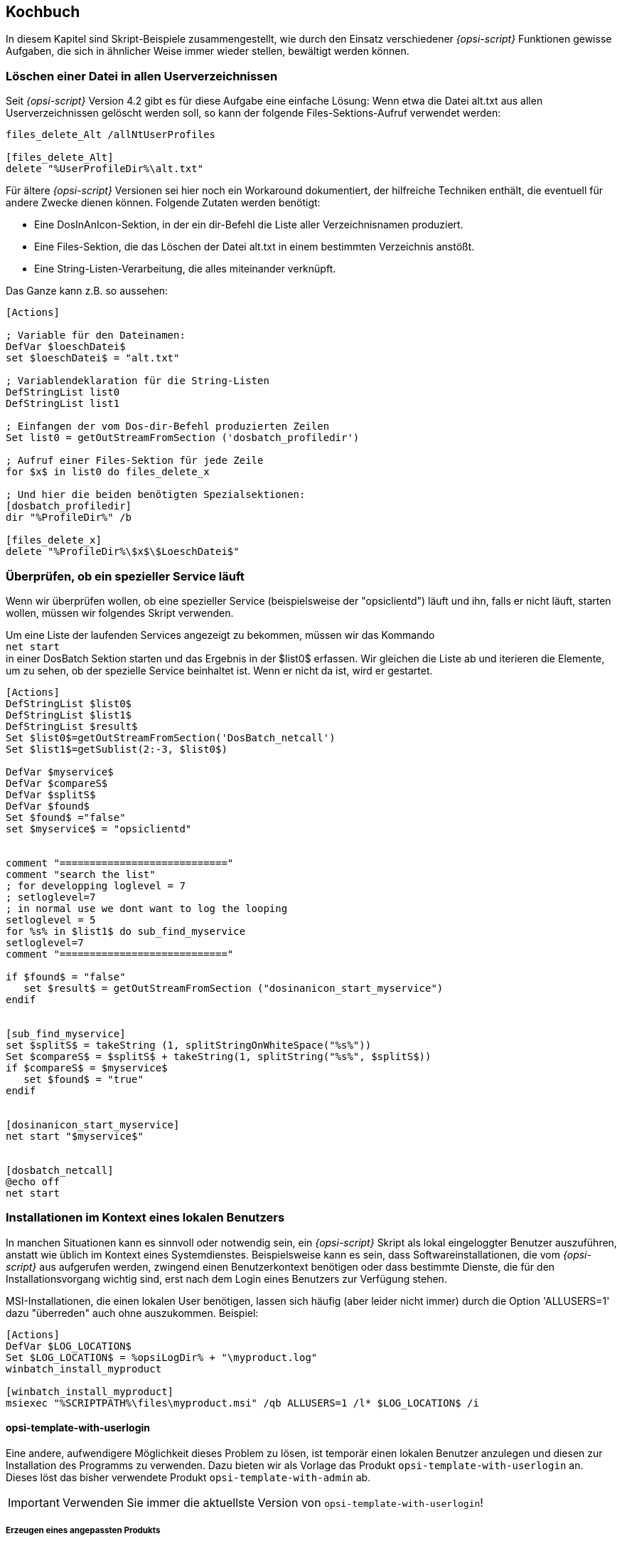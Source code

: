 [[opsi-script-cookbook]]
== Kochbuch

In diesem Kapitel sind Skript-Beispiele zusammengestellt, wie durch den Einsatz verschiedener _{opsi-script}_ Funktionen gewisse Aufgaben, die sich in ähnlicher Weise immer wieder stellen, bewältigt werden können.

[[opsi-script-cookbook-recursive-delete]]
=== Löschen einer Datei in allen Userverzeichnissen

Seit _{opsi-script}_ Version 4.2 gibt es für diese Aufgabe eine einfache Lösung: Wenn etwa die Datei alt.txt aus allen Userverzeichnissen gelöscht werden soll, so kann der folgende Files-Sektions-Aufruf verwendet werden:
[source,opsiscript]
----
files_delete_Alt /allNtUserProfiles

[files_delete_Alt]
delete "%UserProfileDir%\alt.txt"
----

Für ältere _{opsi-script}_ Versionen sei hier noch ein Workaround dokumentiert, der hilfreiche Techniken enthält, die eventuell für andere Zwecke dienen können.
Folgende Zutaten werden benötigt:

* Eine DosInAnIcon-Sektion, in der ein dir-Befehl die Liste aller Verzeichnisnamen produziert.

* Eine Files-Sektion, die das Löschen der Datei alt.txt in einem bestimmten Verzeichnis anstößt.

* Eine String-Listen-Verarbeitung, die alles miteinander verknüpft.

Das Ganze kann z.B. so aussehen:
[source,opsiscript]
----
[Actions]

; Variable für den Dateinamen:
DefVar $loeschDatei$
set $loeschDatei$ = "alt.txt"

; Variablendeklaration für die String-Listen
DefStringList list0
DefStringList list1

; Einfangen der vom Dos-dir-Befehl produzierten Zeilen
Set list0 = getOutStreamFromSection ('dosbatch_profiledir')

; Aufruf einer Files-Sektion für jede Zeile
for $x$ in list0 do files_delete_x

; Und hier die beiden benötigten Spezialsektionen:
[dosbatch_profiledir]
dir "%ProfileDir%" /b

[files_delete_x]
delete "%ProfileDir%\$x$\$LoeschDatei$"
----

[[opsi-script-cookbook-service-running]]
=== Überprüfen, ob ein spezieller Service läuft

Wenn wir überprüfen wollen, ob eine spezieller Service (beispielsweise der "opsiclientd") läuft und ihn, falls er nicht läuft, starten wollen, müssen wir folgendes Skript verwenden.

Um eine Liste der laufenden Services angezeigt zu bekommen, müssen wir das Kommando +
`net start` +
in einer DosBatch Sektion starten und das Ergebnis in der $list0$ erfassen. Wir gleichen die Liste ab und iterieren die Elemente, um zu sehen, ob der spezielle Service beinhaltet ist. Wenn er nicht da ist, wird er gestartet.
[source,opsiscript]
----
[Actions]
DefStringList $list0$
DefStringList $list1$
DefStringList $result$
Set $list0$=getOutStreamFromSection('DosBatch_netcall')
Set $list1$=getSublist(2:-3, $list0$)

DefVar $myservice$
DefVar $compareS$
DefVar $splitS$
DefVar $found$
Set $found$ ="false"
set $myservice$ = "opsiclientd"


comment "============================"
comment "search the list"
; for developping loglevel = 7
; setloglevel=7
; in normal use we dont want to log the looping
setloglevel = 5
for %s% in $list1$ do sub_find_myservice
setloglevel=7
comment "============================"

if $found$ = "false"
   set $result$ = getOutStreamFromSection ("dosinanicon_start_myservice")
endif


[sub_find_myservice]
set $splitS$ = takeString (1, splitStringOnWhiteSpace("%s%"))
Set $compareS$ = $splitS$ + takeString(1, splitString("%s%", $splitS$))
if $compareS$ = $myservice$
   set $found$ = "true"
endif


[dosinanicon_start_myservice]
net start "$myservice$"


[dosbatch_netcall]
@echo off
net start
----

[[opsi-script-cookbook-local-admin]]
=== Installationen im Kontext eines lokalen Benutzers

In manchen Situationen kann es sinnvoll oder notwendig sein, ein _{opsi-script}_ Skript als lokal eingeloggter Benutzer auszuführen, anstatt wie üblich im Kontext eines Systemdienstes. Beispielsweise kann es sein, dass Softwareinstallationen, die vom _{opsi-script}_ aus aufgerufen werden, zwingend einen Benutzerkontext benötigen oder dass bestimmte Dienste, die für den Installationsvorgang wichtig sind, erst nach dem Login eines Benutzers zur Verfügung stehen.

MSI-Installationen, die einen lokalen User benötigen, lassen sich häufig (aber leider nicht immer) durch die Option 'ALLUSERS=1' dazu "überreden" auch ohne auszukommen.
Beispiel:

[source,opsiscript]
----
[Actions]
DefVar $LOG_LOCATION$
Set $LOG_LOCATION$ = %opsiLogDir% + "\myproduct.log"
winbatch_install_myproduct

[winbatch_install_myproduct]
msiexec "%SCRIPTPATH%\files\myproduct.msi" /qb ALLUSERS=1 /l* $LOG_LOCATION$ /i
----

==== opsi-template-with-userlogin
Eine andere, aufwendigere Möglichkeit dieses Problem zu lösen, ist temporär einen lokalen Benutzer anzulegen und diesen zur Installation des Programms zu verwenden.
Dazu bieten wir als Vorlage das Produkt `opsi-template-with-userlogin` an. Dieses löst das bisher verwendete Produkt `opsi-template-with-admin` ab.

IMPORTANT: Verwenden Sie immer die aktuellste Version von `opsi-template-with-userlogin`!

===== Erzeugen eines angepassten Produkts
Um das Template an Ihre Bedürfnisse anzupassen empfiehlt sich das Erzeugen eines neuen Produktes auf Basis von `opsi-template-with-userlogin`:

`opsi-package-manager -i --new-product-id myproduct opsi-template-with-userlogin_4.x.x.x-x.opsi`

===== Ablauf
Das Produkt durchläuft die folgenden Schritte während der Installation:

* Sicherung der folgenden Werte:
** Bisherige Auto Logon Einstellungen.
** Zuletzt eingeloggter Benutzer.
** User Account Control Einstellungen.
** Hostparameter opsiclientd.event_software_on_demand.shutdown_warning_time.
* Temporäres Setzen des Hostparameters opsiclientd.event_software_on_demand.shutdown_warning_time auf den Wert "0", um unnötige Wartezeit zu vermeiden.
* Generieren eines nach konfigurierbaren Kriterien zufälligen Passwortes für den opsiSetupUser.
* Anlegen des lokalen Benutzers opsiSetupUser.
* Einrichten der Auto Logon Funktion für den Benutzer opsiSetupUser.
* Erstellen eines Scheduled Tasks für die Installation in der Aufgabenplanung.
* Je nach Einstellung der Product Property `execution_method` kopieren der Installationsdateien auf den Client.
* Neustart des Clients damit die Einstellungen für den Auto Logon in Kraft treten.
* Automatisches Einloggen des opsiSetupUsers.
* Ausführen der Installation über den angelegten Scheduled Task. Der Task startet mit einer Minute Verzögerung nach dem Login, damit alle Dienste genügend Zeit haben um zu starten.
* Abschließendender Reboot des Clients.
* Aufräumen und Wiederherstellen des ursprünglichen Zustands.
** Löschen des opsiSetupUsers inklusive Benutzerprofils und Registry Einträgen.
** Löschen aller verwendeten lokalen Dateien.
** Wiederherstellen der gesicherten Werte von Auto Logon, zuletzt eingeloggtem Benutzer und der User Account Control.
** Wiederherstellen des ursprünglichen Werts des Hostparameters opsiclientd.event_software_on_demand.shutdown_warning_time.

===== Product Properties
Das Verhalten des Produkts kann über die folgenden Product Properties beeinflusst werden:

*debug*

* False (Default)
** Sperrt Keyboard und Maus Eingaben während des Auto Logons des opsiSetupUsers um Benutzerinteraktion zu vermeiden. Das Passwort des opsiSetupUsers wird nicht im Klartext im Logfile angezeigt.
* True
** Keyboard und Maus bleiben während des Auto Logons zum Debuggen im Fehlerfall aktiv. Das Passwort des opsiSetupUsers wird im Logfile im Klartext angezeigt.

*execution_method*

* event_starter_local_files
** Während des Auto Logons wird die Installation über die opsiclientd_event_starter_asInvoker.exe getriggert, die den Server kontaktiert und dort ein on_demand Ereignis auslöst.
** Die Installation wird im Kontext des System Users ausgeführt.
** Der opsiSetupUser wird ohne Administrator Rechte angelegt.
** Die Installationsdateien werden lokal auf dem Client gespeichert.
* event_starter_smb_share
** Während des Auto Logons wird die Installation über die opsiclientd_event_starter_asInvoker.exe getriggert, die den Server kontaktiert und dort ein on_demand Ereignis auslöst.
** Die Installation wird im Kontext des System Users ausgeführt.
** Der opsiSetupUser wird ohne Administrator Rechte angelegt.
** Die Installationsdateien liegen auf dem opsi_depot Share.
* local_winst_local_files (Default)
** Während des Auto Logons erfolgt die Installation über den lokal installierten opsi-script.
** Die Installation wird im Kontext des opsiSetupUsers ausgeführt.
** Der opsiSetupUser wird mit Administrator Rechten angelegt.
** Die Installationsdateien werden lokal auf dem Client gespeichert.
* Befindet sich ein Client im WAN/VPN Modus (automatische Erkennung) wird diese Product Property ignoriert und die Installation mit folgenden Optionen durchgeführt:
** Während des Auto Logons erfolgt die Installation über den lokal installierten opsi-script.
** Die Installation wird im Kontext des opsiSetupUsers ausgeführt.
** Der opsiSetupUser wird mit Administrator Rechten angelegt.
** Es werden die lokal im Cache vorhandenen Installationsdateien verwendet.

*uninstall_before_install*

* False (Default)
** Vor der Installation wird keine Deinstallation ggf. bereits installierter Versionen durchgeführt.
* True
** Vor der Installation wird geprüft ob die Software auf dem Client bereits vorhanden ist. Falls ja wird diese vor der Installation deinstalliert.

===== Aufbau des Produkts
Das Produkt gliedert sich in ein Hauptscript, das den Auto Logon und die Installation vorbereitet und das eigentliche Installationsscript, das während des Auto Logons des lokalen Benutzers ausgeführt wird.

====== Hauptscript
Der besseren Übersicht halber verteilt sich das Hauptscript auf die folgenden Dateien:

* declarations.opsiinc (Auslagerung der Definition aller Variablen des Hauptscripts)
* sections.opsiinc (Auslagerung aller Sektionen des Hauptscripts)
* setup.opsiscript

Die einzigen Änderungen, die am Hauptscript vorgenommen werden müssen sind die Angabe des benötigten freien Speicherplatzes und die Parameter für die Generierung des für den Auto Login benötigten zufälligen Passwortes.
Diese werden in der Datei `declarations.opsiinc` vorgenommen:

[source,opsiscript]
----
; ----------------------------------------------------------------
; - Please edit the following values                             -
; ----------------------------------------------------------------
;Available free disk space required
	Set $ProductSizeMB$ = "1000"

;Number of digits
	Set $RandomStrDigits$ = "3"

;Number of lower case characters
	Set $RandomStrLowerCases$ = "3"

;Minimum lenght of the generated string
	Set $RandomStrMinLength$ = "12"

;Number of special case characters
	Set $RandomStrSpecialChars$ = "3"

;Number of upper case characters
	Set $RandomStrUpperCases$ = "3"
; ----------------------------------------------------------------
----

====== Installationsscript
Auch das Installationsscript unterteilt sich der Übersicht halber auf mehrere Dateien:

* declarations-local.opsiinc (Auslagerung der Definition aller Variablen des Installationsscripts)
* sections-local.opsiinc (Auslagerung aller Sektionen des Installationsscripts)
* setup-local.opsiinc
* delsub-local.opsiinc
* uninstall-local.opsiscript

====== Einfügen der Installationsdateien
Öffnen Sie das Verzeichnis des Produktes in Ihrem Depot und legen Sie die Installationsdateien in das Unterverzeichnis `localsetup\files`.
Die Dateien `Testfolder1` und `Testfile1.txt` können bedenkenlos gelöscht werden.

====== Anpassen der Variablen
Passen Sie die Variablen in der Datei `localsetup\declarations-local.opsiinc` an Ihre Bedürfnisse an:

[source,opsiscript]
----
; ----------------------------------------------------------------
; - Please edit the following values                             -
; ----------------------------------------------------------------
;The name of the software
	Set $ProductId$ = "opsi-template-with-userlogin"

;The folder that the software installs itself to
	Set $InstallDir$ = "%ProgramFilesSysNativeDir%\" + $ProductId$

;Path to the installed executable
	Set $InstalledExecutable$ = $InstallDir$ + "\" + $ProductId$ + ".exe"

;Name of the license pool to be used
	Set $LicensePool$ = "p_" + $ProductId$

;Does the installation require a license?
	Set $LicenseRequired$ = "false"

;GUID of the installed MSI (Can be found in either HKLM\SOFTWARE\Microsoft\Windows\CurrentVersion\Uninstall or HKLM\SOFTWARE\WOW6432Node\Microsoft\Windows\CurrentVersion\Uninstall or determined by the opsi-setup-detector)
	Set $MsiId$ = '{XXXXXXXX-XXXX-XXXX-XXXX-XXXXXXXXXXXX}'

;Name of the uninstaller executable
	Set $Uninstaller$ = $InstallDir$ + "\uninstall.exe"
; ----------------------------------------------------------------
----

====== Anpassen der Datei setup-local.opsiinc
Die Installation der Software erfolgt über die Datei `setup-local.opsiinc`
Diese beinhaltet neben dem Handling der Installation und des Lizenzmanagements auskommentierte Beispiele für das Kopieren von Dateien, das Erstellen von Registry Einträgen und das Anlegen von Verknüpfungen.
Diese können, je nach Bedarf einkommentiert, gelöscht, oder auskommentiert gelassen werden.

====== Anpassen der Datei sections-local.opsiinc
Diese Datei beinhaltet alle von der Installation verwendeten Sektionen.
In der Sektion `[Sub_Check_ExitCode]` muss die zum Installations Typ der verwendeten Software passende Funktion zur Auswertung des Exit Codes einkommentiert werden.
Es können die Exit Codes für die folgenden Installations Typen ausgewertet werden:

* Inno Setup
* InstallShield
* MSI
* Nullsoft Scriptable Install System (NSIS)

[TIP]
====
Der Installations Typ kann über das Tool `opsi-setup-detector` ermittelt werden.
====

In diesem Beispiel wurde die Funktion `isMsiExitcodeFatal` einkommentiert:

[source,opsiscript]
----
[Sub_Check_ExitCode]
Set $ExitCode$ = getlastexitcode
;if stringtobool(isInnoExitcodeFatal($ExitCode$, "true", $ErrorString$ ))
;if stringtobool(isInstallshieldExitcodeFatal($ExitCode$, "true", $ErrorString$ ))
if stringtobool(isMsiExitcodeFatal($ExitCode$, "true", $ErrorString$ ))
;if stringtobool(isNsisExitcodeFatal($ExitCode$, "true", $ErrorString$ ))
  Set $ErrorFlag$ = $ErrorString$
  Registry_Save_Fatal_Flag /32Bit
  ExitWindows /ImmediateReboot
else
  Comment $ErrorString$
endif
----

Die Sektionen `Winbatch_Install` und `Winbatch_Uninstall` enthalten auskommentierte Beispiele für die Installations- bzw. Deinstallationskommados der unterschiedlichen Installations Typen.
Hier muss das passende Installations- bzw. Deinstallationskommando für den entsprechenden Installations Typ einkommentiert und angepasst werden.

[source,opsiscript]
----
[Winbatch_Install]
;Choose one of the following examples as basis for your installation
;You can use the variable $LicenseKey$ to pass a license key to the installer

;========= Inno Setup =========
;"%ScriptPath%\localsetup\files\setup.exe" /sp- /silent /norestart

;========= InstallShield =========
;Create an setup.iss answer file by running: setup.exe /r /f1"c:\setup.iss"
;"%ScriptPath%\localsetup\files\setup.exe" /s /sms /f1"%ScriptPath%\localsetup\files\setup.iss" /f2"$LogDir$\$ProductId$.install_log.txt"

;========= MSI package =========
;msiexec /i "%ScriptPath%\localsetup\files\setup.msi" /qb! /l* "$LogDir$\$ProductId$.install_log.txt" ALLUSERS=1 REBOOT=ReallySuppress

;========= Nullsoft Scriptable Install System (NSIS) =========
;"%ScriptPath%\localsetup\files\setup.exe" /S <additional_parameters>

[Winbatch_Uninstall]
;Choose one of the following examples as basis for your uninstallation

;========= Inno Setup =========
;"$Uninstaller$" /silent /norestart

;========= InstallShield =========
;Create an uninstall.iss answer file by running: setup.exe /uninst /r /f1"c:\uninstall.iss"
;"%ScriptPath%\localsetup\files\setup.exe" /uninst /s /f1"%ScriptPath%\localsetup\files\uninstall.iss" /f2"$LogDir$\$ProductId$.uninstall_log.txt"

;========= MSI =========
;msiexec /x $MsiId$ /qb! /l* "$LogDir$\$ProductId$.uninstall_log.txt" REBOOT=ReallySuppress

;========= Nullsoft Scriptable Install System (NSIS) =========
;"$Uninstaller$" /S
----

====== Anpassen der Datei delsub-local.opsiinc
Beim Handling der Deinstallation wird entweder nach einer bereits installierten ausführbaren Datei, oder nach einer in der Registry vorhandenen MSI GUID gesucht.
Hier muss, je nach Installations Typ die entsprechende Zeile ein- und die ander auskommentiert werden. Im folgenden Beispiel wurde die Zeile für MSI einkommentiert:

[source,opsiscript]
----
Comment "Searching for already installed version"
;if FileExists($InstalledExecutable$)
if NOT(GetRegistryStringValue("[HKLM\SOFTWARE\Microsoft\Windows\CurrentVersion\Uninstall\" + $MsiId$ + "] DisplayName") = "")
  Comment "Starting the uninstallation"
    Winbatch_Uninstall /SysNative
    Sub_Check_ExitCode

    Comment "License handling"
      if NOT($LicenseRequired$ = "false")
        Comment "Licensing required, free license used"
          Sub_Free_License
      endif

    ;Comment "Deleting files"
    ;	Files_Delete /SysNative

    ;Comment "Deleting registry entries"
    ;	Registry_Delete /SysNative

    ;Comment "Deleting links"
    ;	LinkFolder_Delete
endif
----

Analog zur Datei `setup-local.opsiinc` finden sich auch hier neben dem Handling der Deinstallation und des Lizenzmanagements auskommentierte Beispiele für das Löschen von Dateien, Registry Einträgen und Verknüpfungen.
Diese können ebenfalls, je nach Bedarf einkommentiert, gelöscht, oder auskommentiert gelassen werden.

[NOTE]
====
Die Deinstallation erfolgt nicht im Kontext eines angemeldeten Benutzers, da dies meist nicht erforderlich ist.
====

===== Verhalten im Fehlerfall
[IMPORTANT]
====
Wird das Script angepasst muss dringend darauf geachtet werden dass die Funktion `isFatalError` in den lokalen Installationsscripten nicht verwendet wird!
`isFatalError` bricht die Ausführung des Scripts *sofort* ab, was dazu führt dass die Cleanup Phase, in der ggf. die Tastatur und Maus Eingaben wieder aktiviert werden, die vorherigen Werte für z.B. den Auto Logon wiederhergestellt und der lokale opsiSetupUser gelöscht wird *nicht* ausgeführt wird! Das führt dazu dass der Client sich immer wieder als opsiSetupUser einloggt.
Um dies zu unterbinden wird im Falle eines Fehlers die Fehlermeldung in der Variablen `$ErrorFlag$` abgelegt, in der Registry gespeichert und der Client per `ExitWindows /ImmediateReboot` sofort neu gestartet.
Das führt dazu dass nach dem Reboot die Cleanup Phase durchlaufen, und dort der Fehler ausgewertet wird.

[source,opsiscript]
----
Set $ErrorFlag$ = "Installation not successful"
Registry_Save_Fatal_Flag /32Bit
ExitWindows /ImmediateReboot
----
====

[[opsi-script-cookbook-patchxml]]
=== XML-Datei patchen: Setzen des Vorlagenpfades für OpenOffice.org 2.0

Das Setzen des Vorlagenpfades kann mit Hilfe der folgenden Skriptteile erfolgen:
[source,opsiscript]
----
[Actions]
; ....

DefVar $oooTemplateDirectory$
;--------------------------------------------------------
;set path here:

Set $oooTemplateDirectory$ = "file://server/share/verzeichnis"
;--------------------------------------------------------
;...

DefVar $sofficePath$
Set $sofficePath$= GetRegistryStringValue ("[HKEY_LOCAL_MACHINE\SOFTWARE\OpenOffice.org\OpenOffice.org\2.0] Path")
DefVar $oooDirectory$
Set $oooDirectory$= SubstringBefore ($sofficePath$, "\program\soffice.exe")
DefVar $oooShareDirectory$
Set $oooShareDirectory$ = $oooDirectory$ + "\share"

XMLPatch_paths_xcu $oooShareDirectory$+"\registry\data\org\openoffice\Office\Paths.xcu"
; ...


[XMLPatch_paths_xcu]
OpenNodeSet
- error_when_no_node_existing false
- warning_when_no_node_existing true
- error_when_nodecount_greater_1 false
- warning_when_nodecount_greater_1 true
- create_when_node_not_existing true
- attributes_strict false

documentroot
all_childelements_with:
elementname: "node"
attribute:"oor:name" value="Paths"
all_childelements_with:
elementname: "node"
attribute: "oor:name" value="Template"
all_childelements_with:
elementname: "node"
attribute: "oor:name" value="InternalPaths"
all_childelements_with:
elementname: "node"

end

SetAttribute "oor:name" value="$oooTemplateDirectory$"
----

[[opsi-script-cookbook-xml-patch-complex-attributes]]
=== XML-Konfiguration für eine MsSql-Anwendung patchen: Ein Beispiel mit irreführend benannten Attributen

Die Ausgangsdatei für den Patch hat z.B: folgende Form, DataSource und InitialCatalog sollen dynamisch gesetzt werden mit Hilfe der Variablen $source$ und $catalog$.

[source,xml]
----
<?xml version="1.0"?>
<configuration>
  <startup>
    <supportedRuntime version="v4.0" sku=".NETFramework,Version=v4.5"/>
  </startup>
  <appSettings>
    <add key="Database.DatabaseType" value="MsSqlServer"/>
    <add key="Database.DataSource" value="[db-servername]\[db-instance]"/>
    <add key="Database.InitialCatalog" value="TrustedData"/>
    <add key="ActiveDirectory.Enabled" value="false"/>
    <add key="ActiveDirectory.LdapRoot" value=""/>
  </appSettings>
</configuration>
----


Dann  kann man mit folgender XMLPatch-Sektion arbeiten:


[source,opsiscript]
----

[XMLPatch_db_config]
openNodeSet
	documentroot
	all_childelements_with:
		elementname:"appSettings"
	all_childelements_with:
		elementname:"add"
		attribute: "key" value ="Database.DataSource"
end
SetAttribute "value" value="$source$"

openNodeSet
	documentroot
	all_childelements_with:
		elementname:"appSettings"
	all_childelements_with:
		elementname:"add"
		attribute: "key" value ="Database.InitialCatalog"
end
SetAttribute "value" value="$catalog$"

----

[[opsi-script-cookbook-readxml]]
=== XML-Datei einlesen mit dem {opsi-script}

Wie bereits im vorangehenden <<opsi-script-cookbook-patchxml,Kapitel "XML-Datei patchen">> beschrieben, lassen sich auch XML-Dateien mit dem _{opsi-script}_ einlesen. Hier soll nun exemplarisch gezeigt werden, wie man die Werte eines bestimmten Knotens ausliest. Als Quelle dient dazu folgende XML-Datei:
[source,opsiscript]
----
<?xml version="1.0" encoding="utf-16" ?>
<Collector xmlns="http://schemas.microsoft.com/appx/2004/04/Collector" xmlns:xs="http://www.w3.org/2001/XMLSchema-instance" xs:schemaLocation="Collector.xsd" UtcDate="04/06/2006 12:28:17" LogId="{693B0A32-76A2-4FA0-979C-611DEE852C2C}"  Version="4.1.3790.1641" >
   <Options>
      <Department></Department>
      <IniPath></IniPath>
      <CustomValues>
      </CustomValues>
   </Options>
   <SystemList>
      <ChassisInfo Vendor="Chassis Manufacture" AssetTag="System Enclosure 0" SerialNumber="EVAL"/>
      <DirectxInfo Major="9" Minor="0"/>
   </SystemList>
   <SoftwareList>
      <Application Name="Windows XP-Hotfix - KB873333" ComponentType="Hotfix" EvidenceId="256" RootDirPath="C:\WINDOWS\$NtUninstallKB873333$\spuninst" OsComponent="true" Vendor="Microsoft Corporation" Crc32="0x4235b909">
         <Evidence>
            <AddRemoveProgram DisplayName="Windows XP-Hotfix - KB873333" CompanyName="Microsoft Corporation" Path="C:\WINDOWS\$NtUninstallKB873333$\spuninst" RegistryPath="HKEY_LOCAL_MACHINE\Software\Microsoft\Windows\CurrentVersion\Uninstall\KB873333" UninstallString="C:\WINDOWS\$NtUninstallKB873333$\spuninst\spuninst.exe" OsComponent="true" UniqueId="256"/>
         </Evidence>
      </Application>
      <Application Name="Windows XP-Hotfix - KB873339" ComponentType="Hotfix" EvidenceId="257" RootDirPath="C:\WINDOWS\$NtUninstallKB873339$\spuninst" OsComponent="true" Vendor="Microsoft Corporation" Crc32="0x9c550c9c">
         <Evidence>
            <AddRemoveProgram DisplayName="Windows XP-Hotfix - KB873339" CompanyName="Microsoft Corporation" Path="C:\WINDOWS\$NtUninstallKB873339$\spuninst" RegistryPath="HKEY_LOCAL_MACHINE\Software\Microsoft\Windows\CurrentVersion\Uninstall\KB873339" UninstallString="C:\WINDOWS\$NtUninstallKB873339$\spuninst\spuninst.exe" OsComponent="true" UniqueId="257"/>
         </Evidence>
      </Application>
   </SoftwareList>
</Collector>
----

Möchte man nur die Elemente und deren Werte aller „Application“-Knoten auslesen, kann man dies mit folgendem Code bewerkstelligen (nur Ausschnitt):
[source,opsiscript]
----
[Actions]
DefStringList $list$

...

set $list$ = getReturnListFromSection ('XMLPatch_findProducts '+$TEMP$+'\test.xml')
for $line$ in $list$ do Sub_doSomething

[XMLPatch_findProducts]
openNodeSet
	; Knoten „Collector“ ist der documentroot
	documentroot
	all_childelements_with:
	  elementname:"SoftwareList"
	all_childelements_with:
	  elementname:"Application"
end
return elements

[Sub_doSomething]
set $escLine$ = EscapeString:$line$
; hier kann man nun diese Elemente in $escLine$ bearbeiten
----

Hier sieht man auch eine weitere Besonderheit. Es sollte vor dem Benutzen der eingelesenen Zeilen erst ein EscapeString der Zeile erzeugt werden,
damit enthaltene Sonderzeichen nicht vom _{opsi-script}_ interpretiert werden. Die Zeile wird nun gekapselt behandelt, sonst könnten reservierte Zeichen wie $,%,“ oder \' leicht zu unvorhersehbaren Fehlfunktionen führen.

'
[[opsi-script-cookbook-xmlnamespace]]
=== Einfügen einer Namensraumdefinition in eine XML-Datei

Die _{opsi-script}_ XMLPatch-Sektion braucht eine voll ausgewiesenen XML Namensraum (wie es im XML RFC gefordert wird). Aber es gibt XML Konfigurationsdateien, in denen „nahe liegende“ Elemente nicht deklariert werden (und auslesende Programme, die auch davon ausgehen, dass die Konfigurationsdatei entsprechend aussieht).

Besonders das Patchen der meisten XML/XCU Konfigurationsdateien von OpenOffice.org erweist sich als sehr schwierig. Um dieses Problem zu lösen hat A. Pohl (Vielen Dank!) die Funktionen XMLaddNamespace und XMLremoveNamespace entwickelt. Die Funktionsweise ist im folgenden Beispiel demonstriert:
[source,opsiscript]
----
DefVar $XMLFile$
DefVar $XMLElement$
DefVar $XMLNameSpace$
set $XMLFile$ = "D:\Entwicklung\OPSI\winst\Common.xcu3"
set $XMLElement$ = 'oor:component-data'
set $XMLNameSpace$ = 'xmlns:xml="http://www.w3.org/XML/1998/namespace"'

if XMLAddNamespace($XMLFile$,$XMLElement$, $XMLNameSpace$)
  set $NSMustRemove$="1"
endif
;
; now the XML Patch should work
; (commented out since not integrated in this example)
;
; XMLPatch_Common $XMLFile$
;
; when finished we rebuild the original format
if $NSMustRemove$="1"
  if not (XMLRemoveNamespace($XMLFile$,$XMLElement$,$XMLNameSpace$))
    LogError "XML-Datei konnte nicht korrekt wiederhergestellt werden"
    isFatalError
  endif
endif
----

Es ist zu beachten, dass die XML Datei so formatiert wird, dass der Element-Tag-Bereich keine Zeilenumbrüche enthält.


[[opsi-script-cookbook-whicheventrunning]]
=== Herausfinden, ob ein Skript im Kontext eines bestimmten Events läuft

Der opsiclientd bestimmt und weiß, welches Event gerade aktiv ist. `opsi-script` kann sich mittels eines _opsiservicecall_
mit dem _opsiclientd_ verbinden und Events abfragen:

[source,opsiscript]
----
[actions]
setLogLevel=5
DefVar $queryEvent$
DefVar $result$

;==================================
set $queryEvent$ = "gui_startup"

set serviceInfo = getReturnListFromSection('opsiservicecall_event_on_demand_is_running /opsiclientd')
set $result$ = takestring(0, serviceInfo)
if $result$ = "true"
	comment "event " + $queryEvent$ + " is running"
else
	comment "NOT running event " + $queryEvent$
endif

;==================================
set $queryEvent$ = "on_demand"

set serviceInfo = getReturnListFromSection('opsiservicecall_event_on_demand_is_running /opsiclientd')
set $result$ = takestring(0, serviceInfo)
if $result$ = "true"
	comment "event " + $queryEvent$ + " is running"
else
	comment "NOT running event " + $queryEvent$
endif

;==================================
set $queryEvent$ = "on_demand{user_logged_in}"

set serviceInfo = getReturnListFromSection('opsiservicecall_event_on_demand_is_running /opsiclientd')
set $result$ = takestring(0, serviceInfo)
if $result$ = "true"
	comment "event " + $queryEvent$ + " is running"
else
	comment "NOT running event " + $queryEvent$
endif

----
